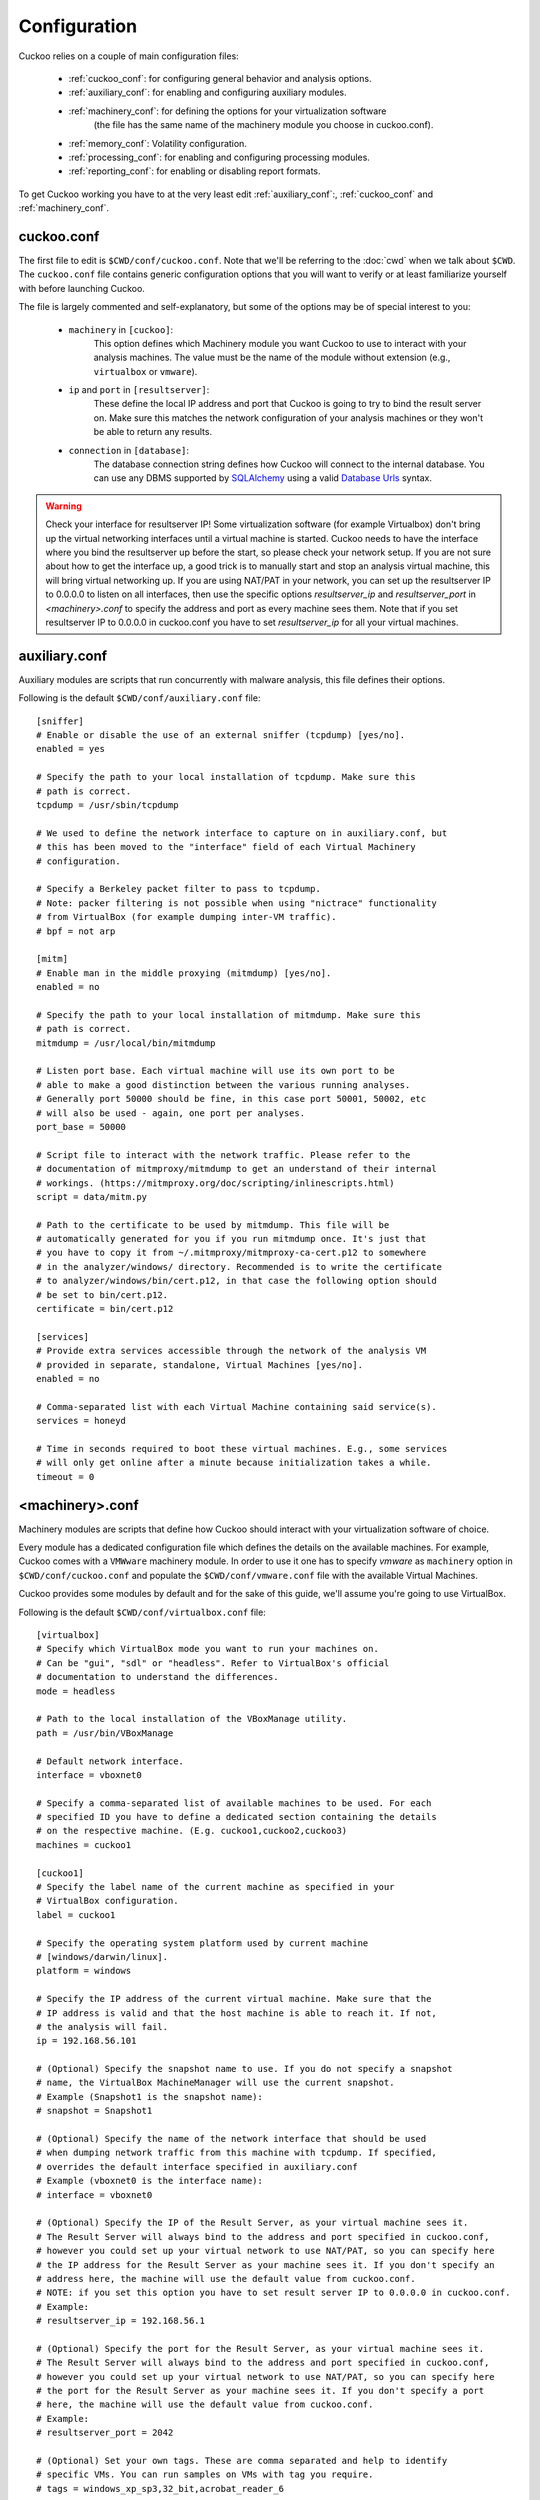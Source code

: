 =============
Configuration
=============

Cuckoo relies on a couple of main configuration files:

    * :ref:`cuckoo_conf`: for configuring general behavior and analysis options.
    * :ref:`auxiliary_conf`: for enabling and configuring auxiliary modules.
    * :ref:`machinery_conf`: for defining the options for your virtualization software
        (the file has the same name of the machinery module you choose in cuckoo.conf).
    * :ref:`memory_conf`: Volatility configuration.
    * :ref:`processing_conf`: for enabling and configuring processing modules.
    * :ref:`reporting_conf`: for enabling or disabling report formats.

To get Cuckoo working you have to at the very least edit :ref:`auxiliary_conf`:, :ref:`cuckoo_conf` and :ref:`machinery_conf`.

.. _cuckoo_conf:

cuckoo.conf
===========

The first file to edit is ``$CWD/conf/cuckoo.conf``. Note that we'll be
referring to the :doc:`cwd` when we talk about ``$CWD``. The ``cuckoo.conf``
file contains generic configuration options that you will want to verify or
at least familiarize yourself with before launching Cuckoo.

The file is largely commented and self-explanatory, but some of the options
may be of special interest to you:

    * ``machinery`` in ``[cuckoo]``:
        This option defines which Machinery module you want Cuckoo to use to
        interact with your analysis machines. The value must be the name of
        the module without extension (e.g., ``virtualbox`` or ``vmware``).

    * ``ip`` and ``port`` in ``[resultserver]``:
        These define the local IP address and port that Cuckoo is going to try
        to bind the result server on. Make sure this matches the network
        configuration of your analysis machines or they won't be able to
        return any results.

    * ``connection`` in ``[database]``:
        The database connection string defines how Cuckoo will connect to the
        internal database. You can use any DBMS supported by `SQLAlchemy`_
        using a valid `Database Urls`_ syntax.

.. _`SQLAlchemy`: http://www.sqlalchemy.org/
.. _`Database Urls`: http://docs.sqlalchemy.org/en/latest/core/engines.html#database-urls

.. warning:: Check your interface for resultserver IP! Some virtualization software (for example Virtualbox)
    don't bring up the virtual networking interfaces until a virtual machine is started.
    Cuckoo needs to have the interface where you bind the resultserver up before the start, so please
    check your network setup. If you are not sure about how to get the interface up, a good trick is to manually start
    and stop an analysis virtual machine, this will bring virtual networking up.
    If you are using NAT/PAT in your network, you can set up the resultserver IP
    to 0.0.0.0 to listen on all interfaces, then use the specific options `resultserver_ip` and `resultserver_port`
    in *<machinery>.conf* to specify the address and port as every machine sees them. Note that if you set
    resultserver IP to 0.0.0.0 in cuckoo.conf you have to set `resultserver_ip` for all your virtual machines.

.. _auxiliary_conf:

auxiliary.conf
==============

Auxiliary modules are scripts that run concurrently with malware analysis,
this file defines their options.

Following is the default ``$CWD/conf/auxiliary.conf`` file::

    [sniffer]
    # Enable or disable the use of an external sniffer (tcpdump) [yes/no].
    enabled = yes

    # Specify the path to your local installation of tcpdump. Make sure this
    # path is correct.
    tcpdump = /usr/sbin/tcpdump

    # We used to define the network interface to capture on in auxiliary.conf, but
    # this has been moved to the "interface" field of each Virtual Machinery
    # configuration.

    # Specify a Berkeley packet filter to pass to tcpdump.
    # Note: packer filtering is not possible when using "nictrace" functionality
    # from VirtualBox (for example dumping inter-VM traffic).
    # bpf = not arp

    [mitm]
    # Enable man in the middle proxying (mitmdump) [yes/no].
    enabled = no

    # Specify the path to your local installation of mitmdump. Make sure this
    # path is correct.
    mitmdump = /usr/local/bin/mitmdump

    # Listen port base. Each virtual machine will use its own port to be
    # able to make a good distinction between the various running analyses.
    # Generally port 50000 should be fine, in this case port 50001, 50002, etc
    # will also be used - again, one port per analyses.
    port_base = 50000

    # Script file to interact with the network traffic. Please refer to the
    # documentation of mitmproxy/mitmdump to get an understand of their internal
    # workings. (https://mitmproxy.org/doc/scripting/inlinescripts.html)
    script = data/mitm.py

    # Path to the certificate to be used by mitmdump. This file will be
    # automatically generated for you if you run mitmdump once. It's just that
    # you have to copy it from ~/.mitmproxy/mitmproxy-ca-cert.p12 to somewhere
    # in the analyzer/windows/ directory. Recommended is to write the certificate
    # to analyzer/windows/bin/cert.p12, in that case the following option should
    # be set to bin/cert.p12.
    certificate = bin/cert.p12

    [services]
    # Provide extra services accessible through the network of the analysis VM
    # provided in separate, standalone, Virtual Machines [yes/no].
    enabled = no

    # Comma-separated list with each Virtual Machine containing said service(s).
    services = honeyd

    # Time in seconds required to boot these virtual machines. E.g., some services
    # will only get online after a minute because initialization takes a while.
    timeout = 0

.. _machinery_conf:

<machinery>.conf
================

Machinery modules are scripts that define how Cuckoo should interact with
your virtualization software of choice.

Every module has a dedicated configuration file which defines the details on
the available machines. For example, Cuckoo comes with a ``VMWware`` machinery
module. In order to use it one has to specify *vmware* as ``machinery`` option
in ``$CWD/conf/cuckoo.conf`` and populate the ``$CWD/conf/vmware.conf`` file
with the available Virtual Machines.

Cuckoo provides some modules by default and for the sake of this guide, we'll
assume you're going to use VirtualBox.

Following is the default ``$CWD/conf/virtualbox.conf`` file::

    [virtualbox]
    # Specify which VirtualBox mode you want to run your machines on.
    # Can be "gui", "sdl" or "headless". Refer to VirtualBox's official
    # documentation to understand the differences.
    mode = headless

    # Path to the local installation of the VBoxManage utility.
    path = /usr/bin/VBoxManage

    # Default network interface.
    interface = vboxnet0

    # Specify a comma-separated list of available machines to be used. For each
    # specified ID you have to define a dedicated section containing the details
    # on the respective machine. (E.g. cuckoo1,cuckoo2,cuckoo3)
    machines = cuckoo1

    [cuckoo1]
    # Specify the label name of the current machine as specified in your
    # VirtualBox configuration.
    label = cuckoo1

    # Specify the operating system platform used by current machine
    # [windows/darwin/linux].
    platform = windows

    # Specify the IP address of the current virtual machine. Make sure that the
    # IP address is valid and that the host machine is able to reach it. If not,
    # the analysis will fail.
    ip = 192.168.56.101

    # (Optional) Specify the snapshot name to use. If you do not specify a snapshot
    # name, the VirtualBox MachineManager will use the current snapshot.
    # Example (Snapshot1 is the snapshot name):
    # snapshot = Snapshot1

    # (Optional) Specify the name of the network interface that should be used
    # when dumping network traffic from this machine with tcpdump. If specified,
    # overrides the default interface specified in auxiliary.conf
    # Example (vboxnet0 is the interface name):
    # interface = vboxnet0

    # (Optional) Specify the IP of the Result Server, as your virtual machine sees it.
    # The Result Server will always bind to the address and port specified in cuckoo.conf,
    # however you could set up your virtual network to use NAT/PAT, so you can specify here
    # the IP address for the Result Server as your machine sees it. If you don't specify an
    # address here, the machine will use the default value from cuckoo.conf.
    # NOTE: if you set this option you have to set result server IP to 0.0.0.0 in cuckoo.conf.
    # Example:
    # resultserver_ip = 192.168.56.1

    # (Optional) Specify the port for the Result Server, as your virtual machine sees it.
    # The Result Server will always bind to the address and port specified in cuckoo.conf,
    # however you could set up your virtual network to use NAT/PAT, so you can specify here
    # the port for the Result Server as your machine sees it. If you don't specify a port
    # here, the machine will use the default value from cuckoo.conf.
    # Example:
    # resultserver_port = 2042

    # (Optional) Set your own tags. These are comma separated and help to identify
    # specific VMs. You can run samples on VMs with tag you require.
    # tags = windows_xp_sp3,32_bit,acrobat_reader_6

    [honeyd]
    # For more information on this VM please refer to the "services" section of
    # the conf/auxiliary.conf configuration file. This machine is a bit special
    # in the way that its used as an additional VM for an analysis.
    # *NOTE* that if this functionality is used, the VM should be registered in
    # the "machines" list in the beginning of this file.
    label = honeyd
    platform = linux
    ip = 192.168.56.102
    # The tags should at least contain "service" and the name of this service.
    # This way the services auxiliary module knows how to find this particular VM.
    tags = service, honeyd
    # Not all services actually have a Cuckoo Agent running in the VM, for those
    # services one can specify the "noagent" option so Cuckoo will just wait until
    # the end of the analysis instead of trying to connect to the non-existing
    # Cuckoo Agent. We can't really intercept any inter-VM communication from the
    # host / gateway so in order to dump traffic between VMs we have to use a
    # different network dumping approach. For this machine we use the "nictrace"
    # functionality from VirtualBox (which is basically their internal tcpdump)
    # and thus properly dumps inter-VM traffic.
    options = nictrace noagent

The configuration for the other machinery modules look mostly the same with
some variations where required. E.g., ``XenServer`` operates through an API,
so to access it a URL and credentials are required.

The comments for the options are self-explanatory.

Following is the default ``$CWD/conf/kvm.conf`` file::

    [kvm]
    # Specify a comma-separated list of available machines to be used. For each
    # specified ID you have to define a dedicated section containing the details
    # on the respective machine. (E.g. cuckoo1,cuckoo2,cuckoo3)
    machines = cuckoo1

    # Specify the name of the default network interface that will be used
    # when dumping network traffic with tcpdump.
    # Example (virbr0 is the interface name):
    interface = virbr0

    [cuckoo1]
    # Specify the label name of the current machine as specified in your
    # libvirt configuration.
    label = cuckoo1

    # Specify the operating system platform used by current machine
    # [windows/darwin/linux].
    platform = windows

    # Specify the IP address of the current virtual machine. Make sure that the
    # IP address is valid and that the host machine is able to reach it. If not,
    # the analysis will fail. You may want to configure your network settings in
    # /etc/libvirt/<hypervisor>/networks/
    ip = 192.168.122.105

    # (Optional) Specify the snapshot name to use. If you do not specify a snapshot
    # name, the KVM MachineManager will use the current snapshot.
    # Example (Snapshot1 is the snapshot name):
    # snapshot = Snapshot1

    # (Optional) Specify the name of the network interface that should be used
    # when dumping network traffic from this machine with tcpdump.
    # Example (virbr0 is the interface name):
    # interface = virbr0

    # (Optional) Specify the IP of the Result Server, as your virtual machine sees it.
    # The Result Server will always bind to the address and port specified in cuckoo.conf,
    # however you could set up your virtual network to use NAT/PAT, so you can specify here
    # the IP address for the Result Server as your machine sees it. If you don't specify an
    # address here, the machine will use the default value from cuckoo.conf.
    # NOTE: if you set this option you have to set result server IP to 0.0.0.0 in cuckoo.conf.
    # Example:
    # resultserver_ip = 192.168.122.101

    # (Optional) Specify the port for the Result Server, as your virtual machine sees it.
    # The Result Server will always bind to the address and port specified in cuckoo.conf,
    # however you could set up your virtual network to use NAT/PAT, so you can specify here
    # the port for the Result Server as your machine sees it. If you don't specify a port
    # here, the machine will use the default value from cuckoo.conf.
    # Example:
    # resultserver_port = 2042

    # (Optional) Set your own tags. These are comma separated and help to identify
    # specific VMs. You can run samples on VMs with tag you require.
    # tags = windows_xp_sp3,32_bit,acrobat_reader_6

.. _memory_conf:

memory.conf
===========

The Volatility tool offers a large set of plugins for memory dump analysis.
Some of them are quite slow. The ``$CWD/conf/volatility.conf`` file let's you
enable or disable plugins of your choice. To use Volatility you have to follow
two steps:

 * Enable ``volatility`` in ``$CWD/conf/processing.conf``
 * Enable ``memory_dump`` in ``$CWD/conf/cuckoo.conf``

In ``$CWD/conf/memory.conf``'s basic section you can configure the Volatility
profile and whether memory dumps should be deleted after having been processed
(this saves a lot of diskspace)::

    # Basic settings
    [basic]
    # Profile to avoid wasting time identifying it
    guest_profile = WinXPSP2x86
    # Delete memory dump after volatility processing.
    delete_memdump = no

After that every plugin has its own section for configuration::

    # Scans for hidden/injected code and dlls
    # http://code.google.com/p/volatility/wiki/CommandReference#malfind
    [malfind]
    enabled = on
    filter = on

    # Lists hooked api in user mode and kernel space
    # Expect it to be very slow when enabled
    # http://code.google.com/p/volatility/wiki/CommandReference#apihooks
    [apihooks]
    enabled = off
    filter = on

The filter configuration helps you to remove known clean data from the
resulting report. It can be configured separately for every plugin.

The filter itself is configured in the [mask] section.
You can enter a list of pids in pid_generic to filter out processes::

    # Masks. Data that should not be logged
    # Just get this information from your plain VM Snapshot (without running malware)
    # This will filter out unwanted information in the logs
    [mask]
    # pid_generic: a list of process ids that already existed on the machine before the malware was started.
    pid_generic = 4, 680, 752, 776, 828, 840, 1000, 1052, 1168, 1364, 1428, 1476, 1808, 452, 580, 652, 248, 1992, 1696, 1260, 1656, 1156

.. _processing_conf:

processing.conf
===============

This file allows you to enable, disable and configure all processing modules.
These modules are located under the ``cuckoo.processing`` module and define
how to digest the raw data collected during the analysis.

You will find a section for each processing module in
``$CWD/conf/processing.conf``::

    # Enable or disable the available processing modules [on/off].
    # If you add a custom processing module to your Cuckoo setup, you have to add
    # a dedicated entry in this file, or it won't be executed.
    # You can also add additional options under the section of your module and
    # they will be available in your Python class.

    [analysisinfo]
    enabled = yes

    [apkinfo]
    enabled = no
    # Decompiling dex files with androguard in a heavy operation. For large dex
    # files it can really take quite a while - it is recommended to limit to a
    # certain filesize.
    # decompilation_threshold=5000000

    [baseline]
    enabled = no

    [behavior]
    enabled = yes

    [buffer]
    enabled = yes

    [debug]
    enabled = yes

    [droidmon]
    enabled = no

    [dropped]
    enabled = yes

    [dumptls]
    enabled = yes

    [googleplay]
    enabled = no
    android_id =
    google_login =
    google_password =

    [memory]
    # Create a memory dump of the entire Virtual Machine. This memory dump will
    # then be analyzed using Volatility to locate interesting events that can be
    # extracted from memory.
    enabled = no

    [network]
    enabled = yes

    [procmemory]
    # Enables the creation of process memory dumps for each analyzed process right
    # before they terminate themselves or right before the analysis finishes.
    enabled = yes
    # It is possible to load these process memory dumps in IDA Pro through the
    # generation of IDA Python-based script files. Although currently symbols and
    # such are not properly recovered, it is still nice to get a quick look at
    # specific memory addresses of a process.
    idapro = no

    [screenshots]
    enabled = no
    tesseract = /usr/bin/tesseract

    [snort]
    enabled = no
    # Following are various configurable settings. When in use of a recent 2.9.x.y
    # version of Snort there is no need to change any of the following settings as
    # they represent the defaults.
    #
    # snort = /usr/local/bin/snort
    # conf = /etc/snort/snort.conf

    [static]
    enabled = yes

    [strings]
    enabled = yes

    [suricata]
    enabled = no
    # Following are various configurable settings. When in use of a recent version
    # of Suricata there is no need to change any of the following settings as they
    # represent the defaults.
    #
    # suricata = /usr/bin/suricata
    # conf = /etc/suricata/suricata.yaml
    # eve_log = eve.json
    # files_log = files-json.log
    # files_dir = files
    #
    # Uncommenting the following line makes our processing module use the socket
    # mode in Suricata. This is quite the performance improvement as instead of
    # having to load all the Suricata rules for each time the processing module is
    # ran (i.e., for every task), the rules are only loaded once and then we talk
    # to its API. This does require running Suricata as follows or similar;
    # "suricata --unix-socket -D".
    # (Please find more information in utils/suricata.sh for now).
    # socket = /var/run/suricata/cuckoo.socket

    [targetinfo]
    enabled = yes

    [virustotal]
    enabled = yes
    # How much time we can wait to establish VirusTotal connection and get the
    # report.
    timeout = 60
    # Enable this option if you want to submit files to VirusTotal not yet available
    # in their database.
    # NOTE: if you are dealing with sensitive stuff, enabling this option you could
    # leak some files to VirusTotal.
    scan = 0
    # Add your VirusTotal API key here. The default API key, kindly provided
    # by the VirusTotal team, should enable you with a sufficient throughput
    # and while being shared with all our users, it shouldn't affect your use.
    key = a0283a2c3d55728300d064874239b5346fb991317e8449fe43c902879d758088

You might want to configure the `VirusTotal`_ key if you have an account of
your own.

.. _`VirusTotal`: http://www.virustotal.com

.. _reporting_conf:

reporting.conf
==============

The ``$CWD/conf/reporting.conf`` file contains information on the reports
generation.

It contains the following sections::

    # Enable or disable the available reporting modules [on/off].
    # If you add a custom reporting module to your Cuckoo setup, you have to add
    # a dedicated entry in this file, or it won't be executed.
    # You can also add additional options under the section of your module and
    # they will be available in your Python class.

    [jsondump]
    enabled = yes
    indent = 4
    encoding = latin-1
    calls = yes

    [reporthtml]
    enabled = no

    [mongodb]
    enabled = no
    host = 127.0.0.1
    port = 27017
    db = cuckoo
    store_memdump = yes
    paginate = 100

    [elasticsearch]
    enabled = no
    # Comma-separated list of ElasticSearch hosts.
    hosts = 127.0.0.1
    # Set to yes if we want to be able to search every API call instead of just
    # through the behavioral summary.
    calls = no
    # Index of this Cuckoo instance. If multiple Cuckoo instances connect to the
    # same ElasticSearch host then this index (in Moloch called "instance") should
    # be unique for each Cuckoo instance.
    #
    # index = cuckoo
    #
    # Just in case we will have report updates in Cuckoo one will be able to
    # update to a new scheme by modifying the ElasticSearch document type.
    #
    # type = cuckoo

    [moloch]
    enabled = no
    # If the Moloch web interface is hosted on a different IP address than the
    # Cuckoo Web Interface then you'll want to override the IP address here.
    # host = 127.0.0.1
    #
    # Following are various configurable settings. When in use of a recent version
    # of Moloch there is no need to change any of the following settings as they
    # represent the defaults.
    #
    # moloch_capture = /data/moloch/bin/moloch-capture
    # conf = /data/moloch/etc/config.ini
    # instance = cuckoo

By setting those option to *on* or *off* you enable or disable the generation
of such reports.
